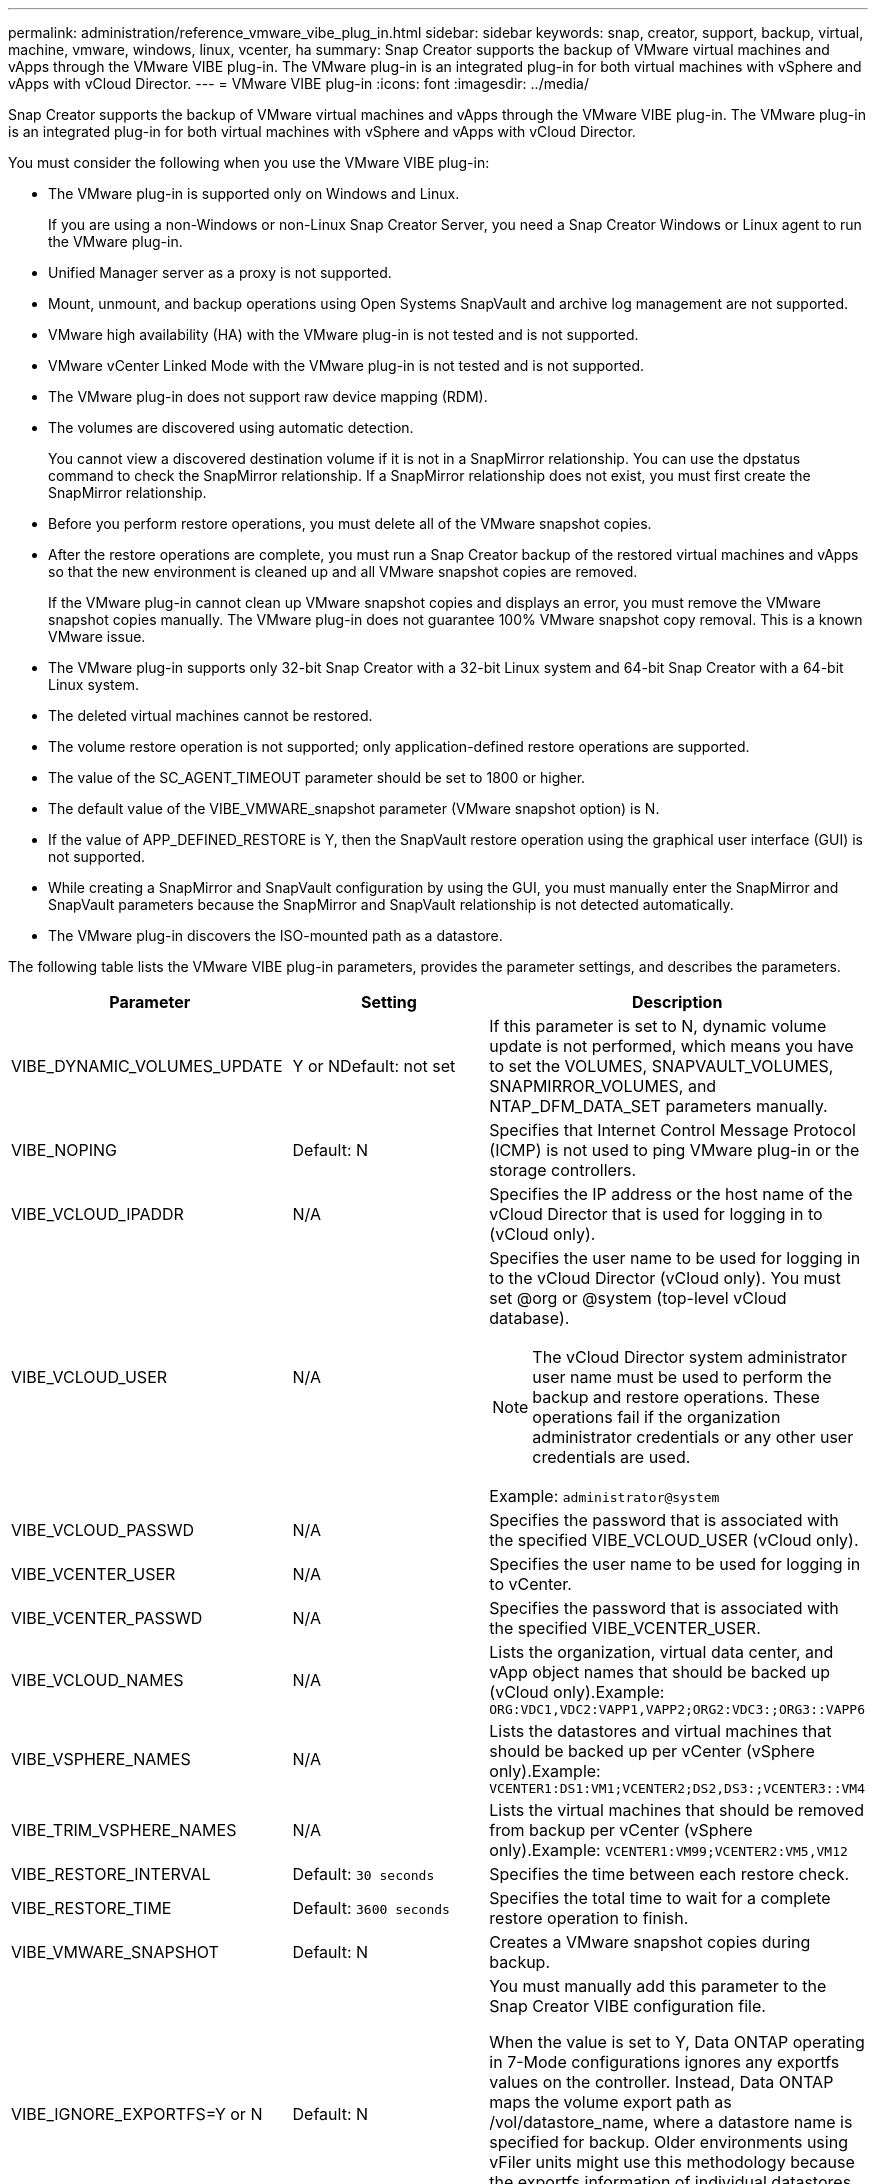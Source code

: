 ---
permalink: administration/reference_vmware_vibe_plug_in.html
sidebar: sidebar
keywords: snap, creator, support, backup, virtual, machine, vmware, windows, linux, vcenter, ha
summary: Snap Creator supports the backup of VMware virtual machines and vApps through the VMware VIBE plug-in. The VMware plug-in is an integrated plug-in for both virtual machines with vSphere and vApps with vCloud Director.
---
= VMware VIBE plug-in
:icons: font
:imagesdir: ../media/

[.lead]
Snap Creator supports the backup of VMware virtual machines and vApps through the VMware VIBE plug-in. The VMware plug-in is an integrated plug-in for both virtual machines with vSphere and vApps with vCloud Director.

You must consider the following when you use the VMware VIBE plug-in:

* The VMware plug-in is supported only on Windows and Linux.
+
If you are using a non-Windows or non-Linux Snap Creator Server, you need a Snap Creator Windows or Linux agent to run the VMware plug-in.

* Unified Manager server as a proxy is not supported.
* Mount, unmount, and backup operations using Open Systems SnapVault and archive log management are not supported.
* VMware high availability (HA) with the VMware plug-in is not tested and is not supported.
* VMware vCenter Linked Mode with the VMware plug-in is not tested and is not supported.
* The VMware plug-in does not support raw device mapping (RDM).
* The volumes are discovered using automatic detection.
+
You cannot view a discovered destination volume if it is not in a SnapMirror relationship. You can use the dpstatus command to check the SnapMirror relationship. If a SnapMirror relationship does not exist, you must first create the SnapMirror relationship.

* Before you perform restore operations, you must delete all of the VMware snapshot copies.
* After the restore operations are complete, you must run a Snap Creator backup of the restored virtual machines and vApps so that the new environment is cleaned up and all VMware snapshot copies are removed.
+
If the VMware plug-in cannot clean up VMware snapshot copies and displays an error, you must remove the VMware snapshot copies manually. The VMware plug-in does not guarantee 100% VMware snapshot copy removal. This is a known VMware issue.

* The VMware plug-in supports only 32-bit Snap Creator with a 32-bit Linux system and 64-bit Snap Creator with a 64-bit Linux system.
* The deleted virtual machines cannot be restored.
* The volume restore operation is not supported; only application-defined restore operations are supported.
* The value of the SC_AGENT_TIMEOUT parameter should be set to 1800 or higher.
* The default value of the VIBE_VMWARE_snapshot parameter (VMware snapshot option) is N.
* If the value of APP_DEFINED_RESTORE is Y, then the SnapVault restore operation using the graphical user interface (GUI) is not supported.
* While creating a SnapMirror and SnapVault configuration by using the GUI, you must manually enter the SnapMirror and SnapVault parameters because the SnapMirror and SnapVault relationship is not detected automatically.
* The VMware plug-in discovers the ISO-mounted path as a datastore.

The following table lists the VMware VIBE plug-in parameters, provides the parameter settings, and describes the parameters.

[options="header"]
|===
| Parameter| Setting| Description
a|
VIBE_DYNAMIC_VOLUMES_UPDATE
a|
Y or NDefault: not set

a|
If this parameter is set to N, dynamic volume update is not performed, which means you have to set the VOLUMES, SNAPVAULT_VOLUMES, SNAPMIRROR_VOLUMES, and NTAP_DFM_DATA_SET parameters manually.
a|
VIBE_NOPING
a|
Default: N
a|
Specifies that Internet Control Message Protocol (ICMP) is not used to ping VMware plug-in or the storage controllers.
a|
VIBE_VCLOUD_IPADDR
a|
N/A
a|
Specifies the IP address or the host name of the vCloud Director that is used for logging in to (vCloud only).
a|
VIBE_VCLOUD_USER
a|
N/A
a|
Specifies the user name to be used for logging in to the vCloud Director (vCloud only). You must set @org or @system (top-level vCloud database).

NOTE: The vCloud Director system administrator user name must be used to perform the backup and restore operations. These operations fail if the organization administrator credentials or any other user credentials are used.

Example: `administrator@system`
a|
VIBE_VCLOUD_PASSWD
a|
N/A
a|
Specifies the password that is associated with the specified VIBE_VCLOUD_USER (vCloud only).
a|
VIBE_VCENTER_USER
a|
N/A
a|
Specifies the user name to be used for logging in to vCenter.
a|
VIBE_VCENTER_PASSWD
a|
N/A
a|
Specifies the password that is associated with the specified VIBE_VCENTER_USER.
a|
VIBE_VCLOUD_NAMES
a|
N/A
a|
Lists the organization, virtual data center, and vApp object names that should be backed up (vCloud only).Example: `ORG:VDC1,VDC2:VAPP1,VAPP2;ORG2:VDC3:;ORG3::VAPP6`

a|
VIBE_VSPHERE_NAMES
a|
N/A
a|
Lists the datastores and virtual machines that should be backed up per vCenter (vSphere only).Example: `VCENTER1:DS1:VM1;VCENTER2;DS2,DS3:;VCENTER3::VM4`

a|
VIBE_TRIM_VSPHERE_NAMES
a|
N/A
a|
Lists the virtual machines that should be removed from backup per vCenter (vSphere only).Example: `VCENTER1:VM99;VCENTER2:VM5,VM12`

a|
VIBE_RESTORE_INTERVAL
a|
Default: `30 seconds`
a|
Specifies the time between each restore check.
a|
VIBE_RESTORE_TIME
a|
Default: `3600 seconds`
a|
Specifies the total time to wait for a complete restore operation to finish.
a|
VIBE_VMWARE_SNAPSHOT
a|
Default: N
a|
Creates a VMware snapshot copies during backup.
a|
VIBE_IGNORE_EXPORTFS=Y or N
a|
Default: N
a|
You must manually add this parameter to the Snap Creator VIBE configuration file.

When the value is set to Y, Data ONTAP operating in 7-Mode configurations ignores any exportfs values on the controller. Instead, Data ONTAP maps the volume export path as /vol/datastore_name, where a datastore name is specified for backup. Older environments using vFiler units might use this methodology because the exportfs information of individual datastores is not available from a vFiler unit. Instead, a configuration needs to map the path based on queries to vfiler0.

|===
*Related information*

http://mysupport.netapp.com/matrix[Interoperability Matrix Tool: mysupport.netapp.com/matrix]
